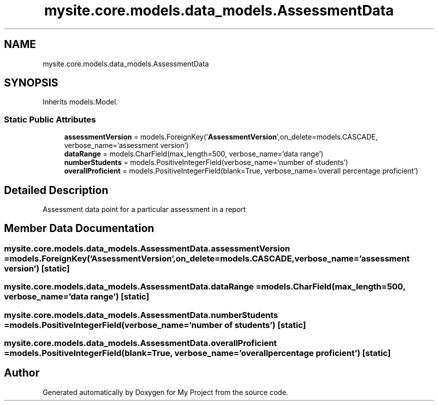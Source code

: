 .TH "mysite.core.models.data_models.AssessmentData" 3 "Thu May 6 2021" "My Project" \" -*- nroff -*-
.ad l
.nh
.SH NAME
mysite.core.models.data_models.AssessmentData
.SH SYNOPSIS
.br
.PP
.PP
Inherits models\&.Model\&.
.SS "Static Public Attributes"

.in +1c
.ti -1c
.RI "\fBassessmentVersion\fP = models\&.ForeignKey('\fBAssessmentVersion\fP',on_delete=models\&.CASCADE, verbose_name='assessment version')"
.br
.ti -1c
.RI "\fBdataRange\fP = models\&.CharField(max_length=500, verbose_name='data range')"
.br
.ti -1c
.RI "\fBnumberStudents\fP = models\&.PositiveIntegerField(verbose_name='number of students')"
.br
.ti -1c
.RI "\fBoverallProficient\fP = models\&.PositiveIntegerField(blank=True, verbose_name='overall percentage proficient')"
.br
.in -1c
.SH "Detailed Description"
.PP 

.PP
.nf
Assessment data point for a particular assessment in a report

.fi
.PP
 
.SH "Member Data Documentation"
.PP 
.SS "mysite\&.core\&.models\&.data_models\&.AssessmentData\&.assessmentVersion = models\&.ForeignKey('\fBAssessmentVersion\fP',on_delete=models\&.CASCADE, verbose_name='assessment version')\fC [static]\fP"

.SS "mysite\&.core\&.models\&.data_models\&.AssessmentData\&.dataRange = models\&.CharField(max_length=500, verbose_name='data range')\fC [static]\fP"

.SS "mysite\&.core\&.models\&.data_models\&.AssessmentData\&.numberStudents = models\&.PositiveIntegerField(verbose_name='number of students')\fC [static]\fP"

.SS "mysite\&.core\&.models\&.data_models\&.AssessmentData\&.overallProficient = models\&.PositiveIntegerField(blank=True, verbose_name='overall percentage proficient')\fC [static]\fP"


.SH "Author"
.PP 
Generated automatically by Doxygen for My Project from the source code\&.

